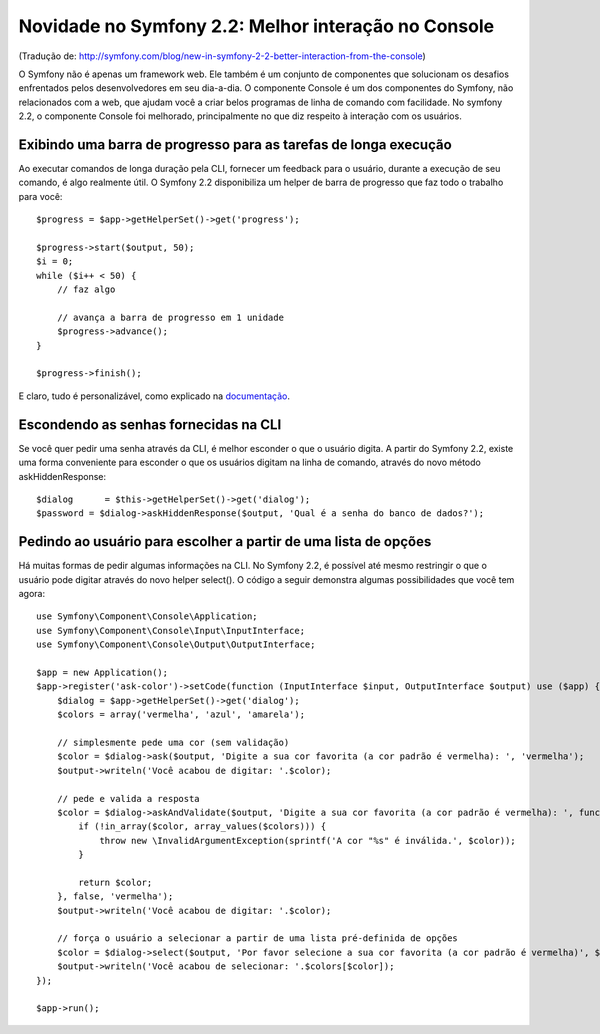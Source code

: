 Novidade no Symfony 2.2: Melhor interação no Console
====================================================

(Tradução de: http://symfony.com/blog/new-in-symfony-2-2-better-interaction-from-the-console)

O Symfony não é apenas um framework web. Ele também é um conjunto de componentes que solucionam os desafios enfrentados pelos desenvolvedores em seu dia-a-dia. O componente Console é um dos componentes do Symfony, não relacionados com a web, que ajudam você a criar belos programas de linha de comando com facilidade. No symfony 2.2, o componente Console foi melhorado, principalmente no que diz respeito à interação com os usuários.

Exibindo uma barra de progresso para as tarefas de longa execução
-----------------------------------------------------------------

Ao executar comandos de longa duração pela CLI, fornecer um feedback para o usuário, durante a execução de seu comando, é algo realmente útil. O Symfony 2.2 disponibiliza um helper de barra de progresso que faz todo o trabalho para você::

    $progress = $app->getHelperSet()->get('progress');

    $progress->start($output, 50);
    $i = 0;
    while ($i++ < 50) {
        // faz algo

        // avança a barra de progresso em 1 unidade
        $progress->advance();
    }

    $progress->finish();

E claro, tudo é personalizável, como explicado na `documentação`_.

Escondendo as senhas fornecidas na CLI
--------------------------------------

Se você quer pedir uma senha através da CLI, é melhor esconder o que o usuário digita. A partir do Symfony 2.2, existe uma forma conveniente para esconder o que os usuários digitam na linha de comando, através do novo método askHiddenResponse::

    $dialog      = $this->getHelperSet()->get('dialog');
    $password = $dialog->askHiddenResponse($output, 'Qual é a senha do banco de dados?');

Pedindo ao usuário para escolher a partir de uma lista de opções
----------------------------------------------------------------

Há muitas formas de pedir algumas informações na CLI. No Symfony 2.2, é possível até mesmo restringir o que o usuário pode digitar através do novo helper select(). O código a seguir demonstra algumas possibilidades que você tem agora::

    use Symfony\Component\Console\Application;
    use Symfony\Component\Console\Input\InputInterface;
    use Symfony\Component\Console\Output\OutputInterface;

    $app = new Application();
    $app->register('ask-color')->setCode(function (InputInterface $input, OutputInterface $output) use ($app) {
        $dialog = $app->getHelperSet()->get('dialog');
        $colors = array('vermelha', 'azul', 'amarela');

        // simplesmente pede uma cor (sem validação)
        $color = $dialog->ask($output, 'Digite a sua cor favorita (a cor padrão é vermelha): ', 'vermelha');
        $output->writeln('Você acabou de digitar: '.$color);

        // pede e valida a resposta
        $color = $dialog->askAndValidate($output, 'Digite a sua cor favorita (a cor padrão é vermelha): ', function ($color) use ($colors) {
            if (!in_array($color, array_values($colors))) {
                throw new \InvalidArgumentException(sprintf('A cor "%s" é inválida.', $color));
            }

            return $color;
        }, false, 'vermelha');
        $output->writeln('Você acabou de digitar: '.$color);

        // força o usuário a selecionar a partir de uma lista pré-definida de opções
        $color = $dialog->select($output, 'Por favor selecione a sua cor favorita (a cor padrão é vermelha)', $colors, 0);
        $output->writeln('Você acabou de selecionar: '.$colors[$color]);
    });

    $app->run();

.. _`documentação`: http://symfony.com/doc/master/components/console/introduction.html#displaying-a-progress-bar
